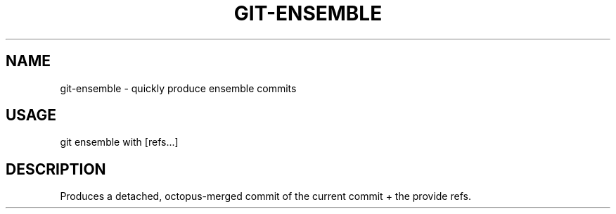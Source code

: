 .\" git-ensemble.1 - quickly produce ensemble commits
.TH GIT-ENSEMBLE 1 "September 2025" "Git Manual"
.SH NAME
git-ensemble \- quickly produce ensemble commits
.SH USAGE
git ensemble with [refs...]
.SH DESCRIPTION
Produces a detached, octopus-merged commit of the current commit + the provide refs.
